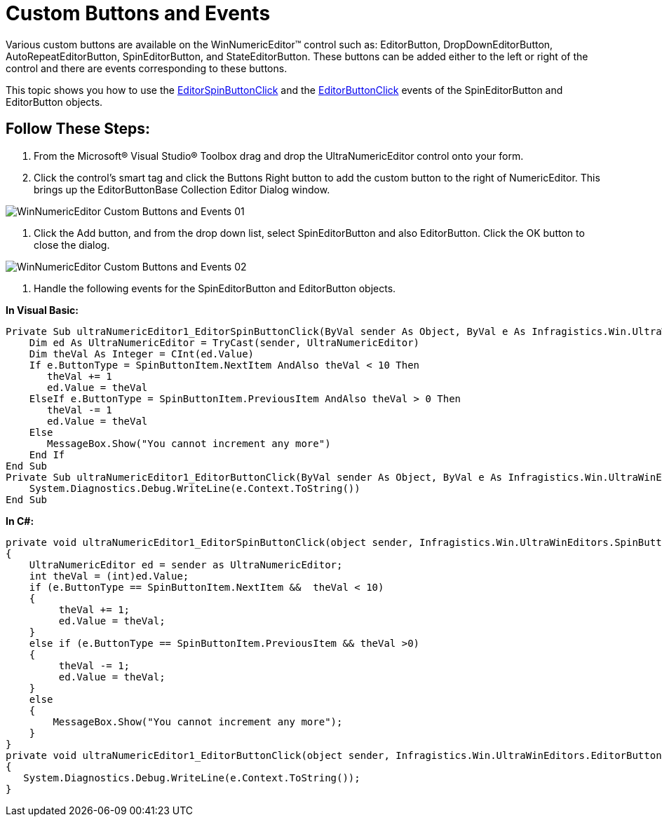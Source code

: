 ﻿////
|metadata|
{
    "name": "winnumericeditor-custom-buttons-and-events",
    "controlName": ["WinNumericEditor"],
    "tags": ["Events","How Do I"],
    "guid": "{162E4F86-3EAA-4C0A-80D2-31B28F93ED1B}",
    "buildFlags": [],
    "createdOn": "2009-08-12T14:19:16Z"
}
|metadata|
////

= Custom Buttons and Events

Various custom buttons are available on the WinNumericEditor™ control such as: EditorButton, DropDownEditorButton, AutoRepeatEditorButton, SpinEditorButton, and StateEditorButton. These buttons can be added either to the left or right of the control and there are events corresponding to these buttons.

This topic shows you how to use the link:{ApiPlatform}win{ApiVersion}~infragistics.win.ultrawineditors.editorbuttoncontrolbase~editorspinbuttonclick_ev.html[EditorSpinButtonClick] and the link:{ApiPlatform}win{ApiVersion}~infragistics.win.ultrawineditors.editorbuttoncontrolbase~editorbuttonclick_ev.html[EditorButtonClick] events of the SpinEditorButton and EditorButton objects.

== Follow These Steps:

1. From the Microsoft® Visual Studio® Toolbox drag and drop the UltraNumericEditor control onto your form.

2. Click the control’s smart tag and click the Buttons Right button to add the custom button to the right of NumericEditor. This brings up the EditorButtonBase Collection Editor Dialog window.

image::images/WinNumericEditor_Custom_Buttons_and_Events_01.png[]

3. Click the Add button, and from the drop down list, select SpinEditorButton and also EditorButton. Click the OK button to close the dialog.

image::images/WinNumericEditor_Custom_Buttons_and_Events_02.png[]

5. Handle the following events for the SpinEditorButton and EditorButton objects.

*In Visual Basic:*
[source, vb]
Private Sub ultraNumericEditor1_EditorSpinButtonClick(ByVal sender As Object, ByVal e As Infragistics.Win.UltraWinEditors.SpinButtonClickEventArgs) Handles ultraNumericEditor1.EditorSpinButtonClick
    Dim ed As UltraNumericEditor = TryCast(sender, UltraNumericEditor)
    Dim theVal As Integer = CInt(ed.Value)
    If e.ButtonType = SpinButtonItem.NextItem AndAlso theVal < 10 Then
       theVal += 1
       ed.Value = theVal
    ElseIf e.ButtonType = SpinButtonItem.PreviousItem AndAlso theVal > 0 Then
       theVal -= 1
       ed.Value = theVal
    Else
       MessageBox.Show("You cannot increment any more")
    End If
End Sub
Private Sub ultraNumericEditor1_EditorButtonClick(ByVal sender As Object, ByVal e As Infragistics.Win.UltraWinEditors.EditorButtonEventArgs) Handles ultraNumericEditor1.EditorButtonClick
    System.Diagnostics.Debug.WriteLine(e.Context.ToString())
End Sub

*In C#:*
[source, csharp]
private void ultraNumericEditor1_EditorSpinButtonClick(object sender, Infragistics.Win.UltraWinEditors.SpinButtonClickEventArgs e)
{
    UltraNumericEditor ed = sender as UltraNumericEditor;
    int theVal = (int)ed.Value;
    if (e.ButtonType == SpinButtonItem.NextItem &&  theVal < 10)
    {
         theVal += 1;
         ed.Value = theVal;
    }
    else if (e.ButtonType == SpinButtonItem.PreviousItem && theVal >0)
    {
         theVal -= 1;
         ed.Value = theVal;
    }
    else
    {
        MessageBox.Show("You cannot increment any more");
    }
}
private void ultraNumericEditor1_EditorButtonClick(object sender, Infragistics.Win.UltraWinEditors.EditorButtonEventArgs e)
{
   System.Diagnostics.Debug.WriteLine(e.Context.ToString());
}